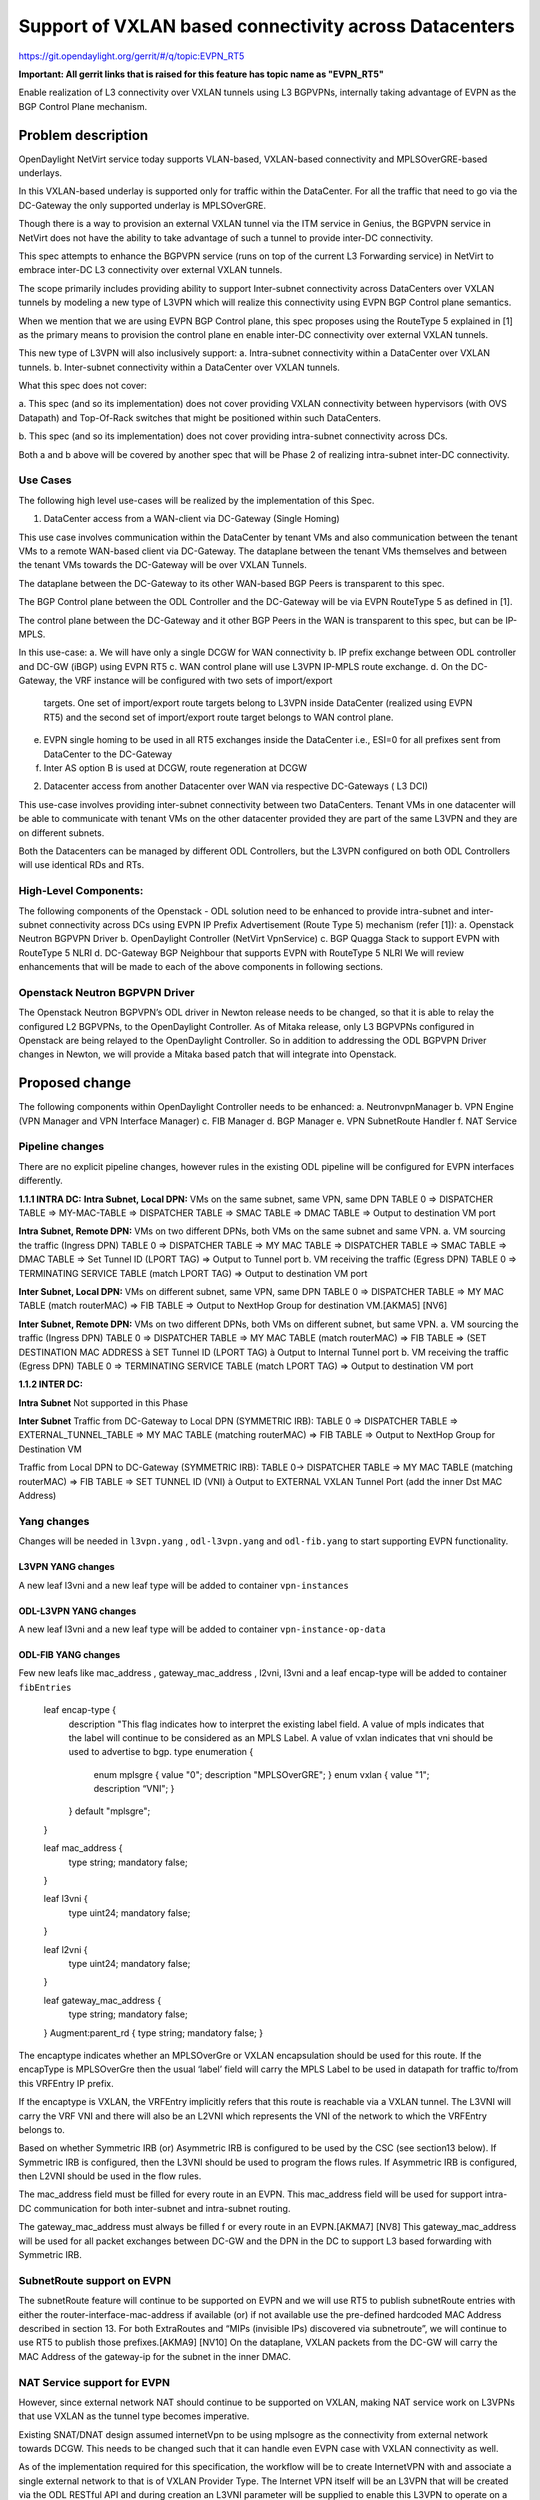 =======================================================
Support of VXLAN based connectivity across Datacenters
=======================================================

https://git.opendaylight.org/gerrit/#/q/topic:EVPN_RT5

**Important: All gerrit links that is raised for this feature has
topic name as "EVPN_RT5"**

Enable realization of L3 connectivity over VXLAN tunnels using L3 BGPVPNs,
internally taking advantage of EVPN as the BGP Control Plane mechanism.

Problem description
===================

OpenDaylight NetVirt service today supports VLAN-based,
VXLAN-based connectivity and MPLSOverGRE-based underlays.

In this VXLAN-based underlay is supported only for traffic
within the DataCenter.   For all the traffic that need to
go via the DC-Gateway the only supported underlay is MPLSOverGRE.

Though there is a way to provision an external VXLAN tunnel
via the ITM service in Genius, the BGPVPN service in
NetVirt does not have the ability to take advantage of such
a tunnel to provide inter-DC connectivity. 

This spec attempts to enhance the BGPVPN service (runs on
top of the current L3 Forwarding service) in NetVirt to
embrace inter-DC L3 connectivity over external VXLAN tunnels.

The scope primarily includes providing ability to support Inter-subnet
connectivity across DataCenters over VXLAN tunnels by modeling a 
new type of L3VPN which will realize this connectivity using 
EVPN BGP Control plane semantics.

When we mention that we are using EVPN BGP Control plane, this
spec proposes using the RouteType 5 explained in [1] as the primary
means to provision the control plane en enable inter-DC connectivity
over external VXLAN tunnels.

This new type of L3VPN will also inclusively support: 
a. Intra-subnet connectivity within a DataCenter over VXLAN tunnels.
b. Inter-subnet connectivity within a DataCenter over VXLAN tunnels.

What this spec does not cover:

a.  This spec (and so its implementation) does not cover providing VXLAN
connectivity between hypervisors (with OVS Datapath) and Top-Of-Rack
switches that might be positioned within such DataCenters.

b.  This spec (and so its implementation) does not cover providing
intra-subnet connectivity across DCs.

Both a and b above will be covered by another spec that will be Phase 2
of realizing intra-subnet inter-DC connectivity.

Use Cases
---------

The following high level use-cases will be realized by the implementation of this Spec. 

1. DataCenter access from a WAN-client via DC-Gateway (Single Homing)

This use case involves communication within the DataCenter by tenant VMs and also
communication between the tenant VMs to a remote WAN-based client via DC-Gateway.
The dataplane between the tenant VMs themselves and between the tenant VMs 
towards the DC-Gateway will be over VXLAN Tunnels. 

The dataplane between the DC-Gateway to its other WAN-based BGP Peers is
transparent to this spec. 

The BGP Control plane between the ODL Controller and the DC-Gateway will be
via EVPN RouteType 5 as defined in [1].

The control plane between the DC-Gateway and it other BGP Peers in the WAN
is transparent to this spec, but can be IP-MPLS.


In this use-case:
a. We will have only a single DCGW for WAN connectivity
b. IP prefix exchange between ODL controller and DC-GW (iBGP) using EVPN RT5
c. WAN control plane will use L3VPN IP-MPLS route exchange.
d. On the DC-Gateway, the VRF instance will be configured with two sets of import/export
   targets. One set of import/export route targets belong to L3VPN inside DataCenter
   (realized using EVPN RT5) and the second set of import/export route target belongs to
   WAN control plane.
e. EVPN single homing to be used in all RT5 exchanges inside the DataCenter
   i.e., ESI=0 for all prefixes sent from DataCenter to the DC-Gateway
f. Inter AS option B is used at DCGW, route regeneration at DCGW

2. Datacenter access from another Datacenter over WAN via respective DC-Gateways ( L3 DCI)

This use-case involves providing inter-subnet connectivity between two DataCenters.
Tenant VMs in one datacenter will be able to communicate with tenant VMs on the other
datacenter provided they are part of the same L3VPN and they are on different subnets.

Both the Datacenters can be managed by different ODL Controllers, but the L3VPN configured on 
both ODL Controllers will use identical RDs and RTs.

High-Level Components:
----------------------
The following components of the Openstack - ODL solution need to be enhanced to provide
intra-subnet and inter-subnet connectivity across DCs using EVPN IP Prefix Advertisement (Route Type 5)
mechanism (refer [1]):
a. Openstack Neutron BGPVPN Driver
b. OpenDaylight Controller (NetVirt VpnService)
c. BGP Quagga Stack to support EVPN with RouteType 5 NLRI
d. DC-Gateway BGP Neighbour that supports EVPN with RouteType 5 NLRI
We will review enhancements that will be made to each of the above components in following sections.

Openstack Neutron BGPVPN Driver
-------------------------------
The Openstack Neutron BGPVPN’s ODL driver in Newton release needs to be changed, so that it is able
to relay the configured L2 BGPVPNs, to the OpenDaylight Controller.
As of Mitaka release, only L3 BGPVPNs configured in Openstack are being relayed to the OpenDaylight
Controller. So in addition to addressing the ODL BGPVPN Driver changes in Newton, we will provide a
Mitaka based patch that will integrate into Openstack.

Proposed change
===============

The following components within OpenDaylight Controller needs to be enhanced:
a. NeutronvpnManager
b. VPN Engine (VPN Manager and VPN Interface Manager)
c. FIB Manager
d. BGP Manager
e. VPN SubnetRoute Handler
f. NAT Service

Pipeline changes
----------------
There are no explicit pipeline changes, however rules in the existing ODL pipeline will
be configured for EVPN interfaces differently.

**1.1.1 INTRA DC:**
**Intra Subnet, Local DPN:**  VMs on the same subnet, same VPN, same DPN
TABLE 0 => DISPATCHER TABLE => MY-MAC-TABLE => DISPATCHER TABLE => SMAC TABLE =>
DMAC TABLE => Output to destination VM port


**Intra Subnet, Remote DPN:**  VMs on two different DPNs, both VMs on the same subnet and same VPN.
a.    VM sourcing the traffic (Ingress DPN)
TABLE 0 => DISPATCHER TABLE => MY MAC TABLE => DISPATCHER TABLE => SMAC TABLE => DMAC TABLE =>
Set Tunnel ID (LPORT TAG) => Output to Tunnel port
b.    VM receiving the traffic (Egress DPN)
TABLE 0 => TERMINATING SERVICE TABLE (match LPORT TAG) => Output to destination VM port


**Inter Subnet, Local DPN:** VMs on different subnet, same VPN, same DPN
TABLE 0 => DISPATCHER TABLE => MY MAC TABLE (match routerMAC) => FIB TABLE => Output to NextHop
Group for destination VM.[AKMA5] [NV6]


**Inter Subnet, Remote DPN:**  VMs on two different DPNs, both VMs on different subnet, but same VPN.
a.    VM sourcing the traffic (Ingress DPN)
TABLE 0 => DISPATCHER TABLE => MY MAC TABLE (match routerMAC) => FIB TABLE => (SET DESTINATION MAC
ADDRESS à SET Tunnel ID (LPORT TAG) à Output to Internal Tunnel port
b.    VM receiving the traffic (Egress DPN)
TABLE 0 => TERMINATING SERVICE TABLE (match LPORT TAG) => Output to destination VM port

**1.1.2 INTER DC:**

**Intra Subnet**
Not supported in this Phase

**Inter Subnet**
Traffic from DC-Gateway to Local DPN (SYMMETRIC IRB):
TABLE 0 => DISPATCHER TABLE => EXTERNAL_TUNNEL_TABLE => MY MAC TABLE (matching routerMAC) => FIB TABLE
=> Output to NextHop Group for Destination VM

Traffic from Local DPN to DC-Gateway (SYMMETRIC IRB):
TABLE 0-> DISPATCHER TABLE => MY MAC TABLE (matching routerMAC) => FIB TABLE => SET TUNNEL ID (VNI) à
Output to EXTERNAL VXLAN Tunnel Port (add the inner Dst MAC Address)

Yang changes
------------
Changes will be needed in ``l3vpn.yang`` , ``odl-l3vpn.yang`` and ``odl-fib.yang`` to start supporting
EVPN functionality.

L3VPN YANG changes
^^^^^^^^^^^^^^^^^^
A new leaf l3vni and a new leaf type will be added to container ``vpn-instances``

.. code-block:: none
   :caption: l3vpn.yang

    leaf type {
              description
              "The type of the VPN Instance.
              L3 indicates it is an L3VPN.
              L2 indicates it is EVPN”;

              type enumeration {
                    enum l3 {
                    value "0";
                    description “L3VPN";
                    }
                    enum l2 {
                    value "1";
                    description "EVPN";
                    }
              }
              default "l3";
    }

    leaf l3vni {
               description
               "The L3 VNI to use for this L3VPN Instance.
               If this attribute is non-zero, it indicates
               this L3VPN will do L3Forwarding over VXLAN.
               If this value is non-zero, and the type field is ‘l2’,
               it is an error.
               If this value is zero, and the type field is ‘l3’, it is
               the legacy L3VPN that will do L3Forwarding
               with MPLSoverGRE.
               If this value is zero, and the type field is ‘l2’, it
               is an EVPN that will provide L2 Connectivity with
               Openstack supplied VNI”.

               type uint24;
               mandatory false;
    }

    The **type** value comes from Openstack BGPVPN ODL Driver based on what type of BGPVPN is
    orchestrated by the tenant. That same **type** value must be retrieved and stored into
    VPNInstance model above maintained by NeutronvpnManager.

ODL-L3VPN YANG changes
^^^^^^^^^^^^^^^^^^^^^^
A new leaf l3vni and a new leaf type will be added to container ``vpn-instance-op-data``

.. code-block:: none
   :caption: odl-l3vpn.yang

   leaf type {
             description
             "The type of the VPN Instance.
             L3 indicates it is an L3VPN.
             L2 indicates it is EVPN”;

             type enumeration {
                   enum l3 {
                   value "0";
                   description “L3VPN";
                   }
                   enum l2 {
                   value "1";
                   description "EVPN";
                   }
             }
             default "l3";
   }

   leaf l3vni {
              description
              "The L3 VNI to use for this L3VPN Instance.
              If this attribute is non-zero, it indicates
              this L3VPN will do L3Forwarding over VXLAN.
              If this value is non-zero, and the type field is ‘l2’,
              it is an error.
              If this value is zero, and the type field is ‘l3’, it is
              the legacy L3VPN that will do L3Forwarding
              with MPLSoverGRE.
              If this value is zero, and the type field is ‘l2’, it
              is an EVPN that will provide L2 Connectivity with
              Openstack supplied VNI”.

              type uint24;
              mandatory false;
   }
   For every interface in the cloud that is part of an L3VPN which has an L3VNI setup, we should
   extract that L3VNI from the config VPNInstance and use that to both program the flows as well
   as advertise to BGP Neighbour using RouteType 5 BGP Route exchange.
   Fundamentally, what we are accomplishing is L3 Connectivity over VXLAN tunnels by using the
   EVPN RT5 technology .

ODL-FIB YANG changes
^^^^^^^^^^^^^^^^^^^^
Few new leafs like mac_address , gateway_mac_address , l2vni, l3vni and a leaf encap-type will
be added to container ``fibEntries``

  leaf encap-type {
                  description
                  "This flag indicates how to interpret the existing label field.
                  A value of mpls indicates that the label will continue to
                  be considered as an MPLS Label.
                  A value of vxlan indicates that vni should be used to
                  advertise to bgp.
                  type enumeration {
                         enum mplsgre {
                         value "0";
                         description "MPLSOverGRE";
                         }
                         enum vxlan {
                         value "1";
                         description “VNI";
                         }
                  }
                  default "mplsgre";
  }

  leaf mac_address {
                   type string;
                   mandatory false;
  }

  leaf l3vni {
             type uint24;
             mandatory false;
  }

  leaf l2vni {
             type uint24;
             mandatory false;
  }

  leaf gateway_mac_address {
                           type string;
                           mandatory false;
  }
  Augment:parent_rd {
  type string;
  mandatory false;
  }

The encaptype indicates whether an MPLSOverGre or VXLAN encapsulation should be used
for this route. If the encapType is MPLSOverGre then the usual ‘label’​ field will carry
the MPLS Label to be used in datapath for traffic to/from this VRFEntry IP prefix.

If the encaptype is VXLAN, the VRFEntry implicitly refers that this route is reachable
via a VXLAN tunnel. The L3VNI will carry the VRF VNI and there will also be an L2VNI which
represents the VNI of the network to which the VRFEntry belongs to.

Based on whether Symmetric IRB (or) Asymmetric IRB is configured to be used by the CSC
(see section13 below). If Symmetric IRB​ is configured, then the L3VNI should be used​ to
program the flows rules. If Asymmetric IRB​ is configured, then L2VNI should be used​ in
the flow rules.

The mac_address​ field must be filled​ for every route​ in an EVPN. This mac_address field
will be used for support intra-DC communication for both inter-subnet and intra-subnet routing.

The gateway_mac_address must always be filled f​ or every route in an EVPN.[AKMA7] [NV8]
This gateway_mac_address will be used for all packet exchanges between DC-GW and the
DPN in the DC to support L3 based forwarding with Symmetric IRB.

SubnetRoute support on EVPN
---------------------------
The subnetRoute feature will continue to be supported on EVPN and we will use RT5 to publish
subnetRoute entries with either the router-interface-mac-address if available (or) if not available
use the pre-defined hardcoded MAC Address described in section 13.
For both ExtraRoutes and “MIPs (invisible IPs) discovered via subnetroute”, we will continue to use
RT5 to publish those prefixes.[AKMA9] [NV10]
On the dataplane, VXLAN packets from the DC-GW will carry the MAC Address of the gateway-ip for the
subnet in the inner DMAC.

NAT Service support for EVPN
----------------------------
However, since external network NAT should continue to be supported on VXLAN, making NAT service
work on L3VPNs that use VXLAN as the tunnel type becomes imperative.

Existing SNAT/DNAT design assumed internetVpn to be using mplsogre as the connectivity from external
network towards DCGW. This needs to be changed such that it can handle even EVPN case with VXLAN
connectivity as well.

As of the implementation required for this specification, the workflow will be to create InternetVPN
with and associate a single external network to that is of VXLAN Provider Type.
The Internet VPN itself will be an L3VPN that will be created via the ODL RESTful API and during
creation an L3VNI parameter will be supplied to enable this L3VPN to operate on a VXLAN dataplane.
The L3VNI provided to the Internet VPN can be different from the VXLAN segmentation ID associated
to the external network.

However, it will be a more viable use-case in the community if we mandate in our workflow that both
the L3VNI configured for Internet VPN and the VXLAN segmentation id of the associated external
network to the Internet VPN be the same.
NAT service can use vpninstance-op-data model to classify the DCGW connectivity for internetVpn.


SNAT to start using Router Gateway MAC, in translated entry in table 46 (Outbound SNAT table) and in
table 19 (MyMac Table). Presently Router gateway mac is already stored in odl-nat model in External
Routers.


DNAT to start using Floating MAC, in table 28 (SNAT table) and in table 19 (MyMac Table).
Change in pipeline mainly reverse traffic for SNAT and DNAT so that when packet arrives from DCGW, it
goes to 0->38->17->19 and based on Vni and MAC matching, take it back to SNAT or DNAT pipelines.


Also final Fib Entry pointing to DCGW in forward direction also needs modification where we should
start using VXLAN’s vni, FloatingIPMAC (incase of DNAT) and ExternalGwMacAddress(incase of SNAT)
and finally encapsulation type as VXLAN.

SNAT pipeline:
TABLE 0 => DHCP TABLE => DISPATCHER TABLE =>FIB TABLE => PRESNAT TABLE=> OUTBOUND NAPT TABLE=>
PREFIB TABLE => FIB TABLE=>DCGW
SNAT Reverse Traffic
TABLE 0 => EXTERNAL TUNNEL TABLE => DISPATCHER TABLE =>MYMAC TABLE => INBOUND NAPT TABLE =>
PREFIB TABLE =>FIB TABLE => GROUP POINTING TO VM
DNAT pipeline:
TABLE 0 => EXTERNAL TUNNEL TABLE => DISPATCHER TABLE =>MYMAC TABLE => PRE DNAT TABLE => DNAT TABLE
=>FIB TABLE => GROUP POINTING TO VM
DNAT Reverse Traffic
TABLE 0 => DHCP TABLE => DISPATCHER TABLE =>FIB TABLE =>PRE SNAT TABLE=> SNAT TABLE=> FIB TABLE => DCGW
For SNAT advertise to BGP happens during external network association to Vpn and during High
availability scenarios where you need to re-advertise the NAPT switch. For DNAT we need to
advertise when floating IP is associated to the VM.
For both SNAT and DNAT this IS mandates that we do only RT5 based advertisement. That RT5
advertisement must carry the external gateway mac address assigned for the respective Router
for SNAT case while for DNAT case the RT5 will carry the floating-ip-mac address.

ARP request/response and MIP handling Support for EVPN
------------------------------------------------------
Will not support ARP across DCs, as we donot support intra-subnet inter-DC scenarios.

a. For intra-subnet intra-DC scenarios, the ARPs will be serviced by existing ELAN pipeline.
b. For inter-subnet intra-DC scenarios, the ARPs will be processed by ARP Responder implementation
   that is already pursued in Carbon.
c. For inter-subnet inter-DC scenarios, ARP requests won’t be generated by DC-GW.  Instead the DC-GW
   will use ‘gateway mac’ extended attribute MAC Address information and put that directly into DSTMAC
   field of Inner MAC Header by the DC-GW for all packets sent to VMs within the DC.
d. As quoted, intra-subnet inter-DC scenario is not a supported use-case as per this Implementation Spec.

Tunnel state handling Support
-----------------------------
We have to handle both the internal and external tunnel events for L3VPN (with L3VNI) the same way it
is handled for current L3VPN.

InterVPNLink support for EVPN
-----------------------------
Not supported as this is not a requirement we will pursue in Phase 1.

Supporting VLAN Aware VMs (Trunk and SubPorts)
----------------------------------------------
Not supported s this is not a requirement in Phase 1.

VM Mobility with RT5
--------------------
We will continue to support cold migration of VMs across hypervisors across L3VPNs as supported
already in current ODL Carbon Release.

BGP Quagga Stack - EVPN with RouteType 5 NLRI
---------------------------------------------
The BGP Quagga Stack that works with the ODL Controller, enabling the ODL Controller itself
to become a BGP Router need to be enhanced so that it is able to embrace EVPN with Route Type
5 on the following two interfaces:
a. Thrift Interface where ODL pushes routes to BGP Quagga Stack
b. Route exchanges from BGP Quagga Stack to other BGP Neighbors (including DC-GW).
Configuration impact
--------------------
The following parameters have been initially made available as configurable for EVPN. These configurations
can be made via the RESTful interface:

    **1.Multi-homing-mode** – For multi-homing use cases where redundant DCGWs are used ODL can be configured
                              with ‘none’, ‘all-active’ or ‘single-active’ multi-homing mode.
                              Default will be ‘none’.
    **2.IRB-mode** – Depending upon the support on DCGW, ODL can be configured with either ‘Symmetric’ or
                     ‘Asymmetric’ IRB mode.
                     Default is ‘Symmetric’.

There is another important parameter though it won’t be configurable:

    **MAC Address Prefix for EVPN** – This MAC Address prefix represents the MAC Address prefix that
     will be hardcoded and that MACAddress will be used as the gateway mac address if it is not
     supplied from Openstack.  This will usually be the case when networks are associated to an L3VPN
     with no gateway port yet configured in Openstack for such networks.

Enhancement to existing ODL RESTful API
---------------------------------------
Only the creational RESTful API for the L3VPN will be enhanced to accept the L3VNI as an additional
attribute as in the below request format:
{'input': {
    	'l3vpn': [
    	{'name': 'L3VPN2',
     	'export-RT': ['50:2'],
     	'route-distinguisher': ['50:2'],
     	'import-RT': ['50:2'],
     	'id': '4ae8cd92-48ca-49b5-94e1-b2921a260007',
     	‘l3vni’: ‘200’,
     	'tenant-id': 'a565b3ed854247f795c0840b0481c699'
}]}}

There is no change in the REST API for associating networks, associating routers (or) deleting the L3VPN.

Openstack-side configuration
----------------------------
The vni_ranges configured in Openstack Neutron ml2_conf.ini should not overlap with the L3VNI provided
in the ODL RESTful API.
In an inter-DC case, where both the DCs are managed by two different Openstack Controller Instances,
the workflow will be to do the following:
1. Configure the DC-GW2 facing OSC2 and DC-GW1 facing OSC1 with the same BGP Configuration parameters.
2. On first Openstack Controller (OSC1) create an L3VPN1 with RD1 and L3VNI1
3. Create a network Net1 and Associate that Network Net1 to L3VPN1
4. On second Openstack Controller (OSC2) create an L3VPN2 with RD1 with L3VNI2
5. Create a network Net2 on OSC2 and associate that Network Net2 to L3VPN2.
6. Spin-off VM1 on Net1 in OSC1.
7. Spin-off VM2 on Net2 in OSC2.
8. Now VM1 and VM2 should be able to communicate.

Reboot Scenarios
----------------
This feature support all the following Reboot Scenarios for EVPN:
    a.	Entire Cluster Reboot
    b.	Leader PL reboot
    c. 	Candidate PL reboot
    d.	OVS Datapath reboots
    e.	Multiple PL reboots
    f.  Multiple Cluster reboots
    g.	Multiple reboots of the same OVS Datapath.
    h.	Openstack Controller reboots

Clustering considerations
-------------------------
The feature should operate in ODL Clustered environment reliably.

Other Infra considerations
--------------------------
N.A.

Security considerations
-----------------------
N.A.

Scale and Performance Impact
----------------------------
Not covered by this Design Document.

Targeted Release
----------------
Carbon.

Alternatives
------------
Alternatives considered and why they were not selected.

Usage
=====

Features to Install
-------------------
This feature doesn't add any new karaf feature.

REST API
--------

Implementation
==============

Assignee(s)
-----------
Who is implementing this feature? In case of multiple authors, designate a
primary assigne and other contributors.

Primary assignee:
  <developer-a>

Other contributors:
  <developer-b>
  <developer-c>


Work Items
----------
Break up work into individual items. This should be a checklist on
Trello card for this feature. Give link to trello card or duplicate it.


Dependencies
============
Any dependencies being added/removed? Dependencies here refers to internal
[other ODL projects] as well as external [OVS, karaf, JDK etc.] This should
also capture specific versions if any of these dependencies.
e.g. OVS version, Linux kernel version, JDK etc.

This should also capture impacts on existing project that depend on Netvirt.

Following projects currently depend on Netvirt:
 Unimgr

Testing
=======
Capture details of testing that will need to be added.

Unit Tests
----------

Integration Tests
-----------------

CSIT
----

Documentation Impact
====================
What is impact on documentation for this change? If documentation
change is needed call out one of the <contributors> who will work with
Project Documentation Lead to get the changes done.

Don't repeat details already discussed but do reference and call them out.

References
==========
[1] https://tools.ietf.org/html/draft-ietf-bess-evpn-prefix-advertisement-02

[2] https://www.ietf.org/id/draft-ietf-bess-evpn-overlay-04.txt

[3] https://www.ietf.org/archive/id/draft-sajassi-l2vpn-evpn-inter-subnet-forwarding-05.txt

[4] https://tools.ietf.org/html/draft-boutros-bess-vxlan-evpn-01[AKMA13] [NV14]

[5] Ethernet VPN IETF RFC - https://tools.ietf.org/html/rfc7432

* http://docs.opendaylight.org/en/latest/documentation.html
* https://specs.openstack.org/openstack/nova-specs/specs/kilo/template.html
